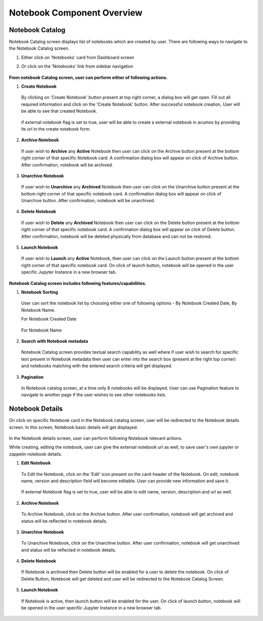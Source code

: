 .. ===============LICENSE_START=======================================================
.. Acumos CC-BY-4.0
.. ===================================================================================
.. Copyright (C) 2019 AT&T Intellectual Property & Tech Mahindra. All rights reserved.
.. ===================================================================================
.. This Acumos documentation file is distributed by AT&T and Tech Mahindra
.. under the Creative Commons Attribution 4.0 International License (the "License");
.. you may not use this file except in compliance with the License.
.. You may obtain a copy of the License at
..
.. http://creativecommons.org/licenses/by/4.0
..
.. This file is distributed on an "AS IS" BASIS,
.. WITHOUT WARRANTIES OR CONDITIONS OF ANY KIND, either express or implied.
.. See the License for the specific language governing permissions and
.. limitations under the License.
.. ===============LICENSE_END=========================================================


===========================
Notebook Component Overview
===========================

Notebook Catalog
================

Notebook Catalog screen displays list of notebooks which are created by user. There are following ways to navigate to the Notebook Catalog screen.

1. Either click on 'Notebooks' card from Dashboard screen

2. Or click on the 'Notebooks' link from sidebar navigation 

	.. image:: images/notebook-catalog.PNG
	   :alt: notebook-catalog image.



**From notebook Catalog screen, user can perform either of following actions.**

1. **Create Notebook**  
	
  By clicking on 'Create Notebook' button present at top right corner, a dialog box will get open. Fill out all required information and 
  click on the 'Create Notebook' button. After successful notebook creation, User will be able to see that created Notebook.   

	.. image:: images/create-notebook-catalog.PNG
	   :alt: create-notebook-catalog image.

  if external notebook flag is set to true, user will be able to create a external notebook in acumos by providing its url in the create notebook form.

	.. image:: images/notebook-create-url.PNG
	   :alt: create-notebook-create-url image.

2. **Archive Notebook**

  If user wish to **Archive** any **Active** Notebook then user can click on the Archive button present at the bottom right corner of that specific Notebook card.
  A confirmation dialog box will appear on click of Archive button. After confirmation, notebook will be archived.  

	.. image:: images/archive-notebook-dialog.PNG
	   :alt: archive-notebook-dialog image.

3. **Unarchive Notebook**

  If user wish to **Unarchive** any **Archived** Notebook then user can click on the Unarchive button present at the bottom right corner of that specific notebook card.
  A confirmation dialog box will appear on click of Unarchive button. After confirmation, notebook will be unarchived.  

	.. image:: images/unarchive-notebook-dialog.PNG
	   :alt: unarchive-notebook-dialog image.


4. **Delete Notebook** 

  If user wish to **Delete** any **Archived** Notebook then user can click on the Delete button present at the bottom right corner of that specific notebook card.
  A confirmation dialog box will appear on click of Delete button. After confirmation, notebook will be deleted physically from database and can not be restored.  

	.. image:: images/delete-notebook-dialog.PNG
	   :alt: delete-notebook-dialog image.

5. **Launch Notebook** 

  If user wish to **Launch** any **Active** Notebook, then user can click on the Launch button present at the bottom right corner of that specific notebook card.
  On click of launch button, notebook will be opened in the user specific Jupyter Instance in a new browser tab.

	.. image:: images/notebook-launch.PNG
	   :alt: notebook-launch image.

**Notebook Catalog screen includes following features/capabilities.**

1. **Notebook Sorting**

  User can sort the notebook list by choosing either one of following options - By Notebook Created Date, By Notebook Name. 
  
  For Notebook Created Date

	.. image:: images/notebook-sorting-by-created-date.PNG
	   :alt: notebook-sorting-by-created-date image.
	   
  For Notebook Name 
	   
	.. image:: images/notebook-sorting-by-name.PNG
	   :alt: notebook-sorting-by-name image.

2. **Search with Notebook metadata** 

  Notebook Catalog screen provides textual search capability as well where if user wish to search for specific text present in Notebook metadata 
  then user can enter into the search box (present at the right top corner) and notebooks matching with the entered search criteria will get displayed.
  
	.. image:: images/notebook-search.PNG
	   :alt: notebook-search image.

3. **Pagination**
 
  In Notebook catalog screen, at a time only 8 notebooks will be displayed. User can use Pagination feature to navigate to another page if the user wishes to see other notebooks lists. 



Notebook Details
================

On click on specific Notebook card in the Notebook catalog screen, user will be redirected to the Notebook details screen. In this screen, Notebook basic details will get
displayed.
 
	.. image:: images/notebook-details.PNG
	   :alt: notebook-details image.

In the Notebook details screen, user can perform following Notebook relevant actions. 

While creating, editing the notebook, user can give the external notebook url as well, to save user's own jupyter or zappelin notebook details.

1. **Edit Notebook**

  To Edit the Notebook, click on the 'Edit' icon present on the card-header of the Notebook. On edit, notebook name, version and description field will become editable. 
  User can provide new information and save it.

	.. image:: images/edit-notebook.PNG
	   :alt: edit-notebook image.

  If external Notebook flag is set to true, user will be able to edit name, version, description and url as well.

  .. image:: images/notebook-edit-url.PNG
	   :alt: notebook-edit-url image.
	
2. **Archive Notebook**

  To Archive Notebook, click on the Archive button. After user confirmation, notebook will get archived and status will be reflected in notebook details.

    .. image:: images/archive-notebook-detail-dialog.PNG
	   :alt: archive-notebook-detail-dialog image.
    
3. **Unarchive Notebook**

  To Unarchive Notebook, click on the Unarchive button. After user confirmation, notebook will get unarchived and status will be reflected in notebook details.

	.. image:: images/unarchive-notebook-detail-dialog.PNG
	   :alt: unarchive-notebook-detail-dialog image.

4. **Delete Notebook**

  If Notebook is archived then Delete button will be enabled for a user to delete the notebook. On click of Delete Button, Notebook will get deleted and 
  user will be redirected to the Notebook Catalog Screen.

	.. image:: images/delete-notebook-detail-dialog.PNG
	   :alt: delete-notebook-detail-dialog image.
	
5. **Launch Notebook**
  
 If Notebook is active, then launch button will be enabled for the user. On click of launch button, notebook will be opened in the user specific Jupyter Instance in a new browser tab.

    .. image:: images/notebook-launch.PNG
	   :alt: notebook-launch image.
	
  	
  	